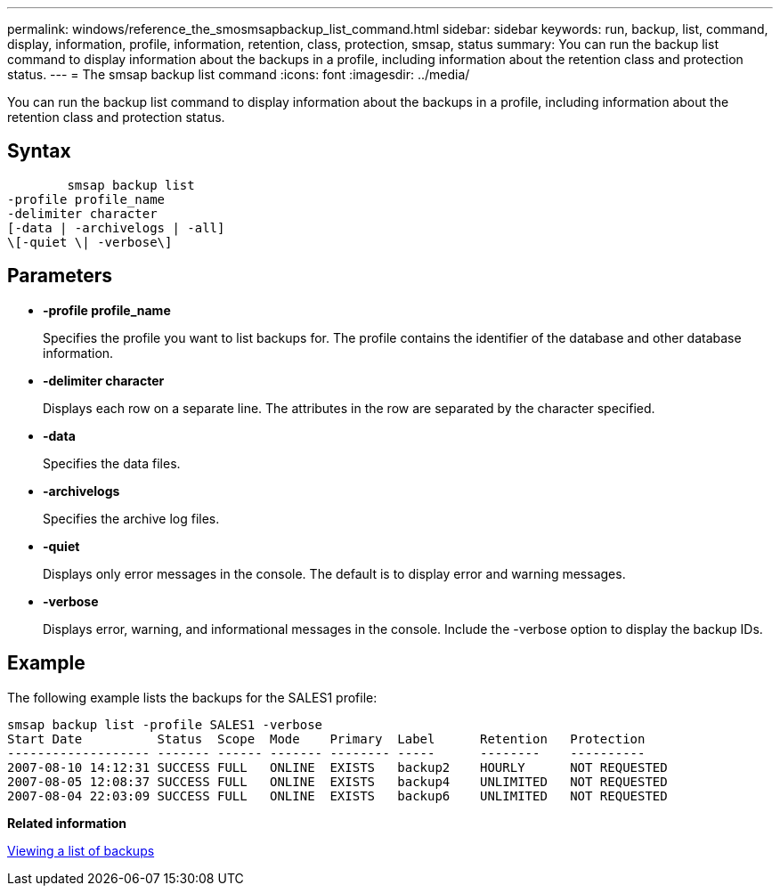 ---
permalink: windows/reference_the_smosmsapbackup_list_command.html
sidebar: sidebar
keywords: run, backup, list, command, display, information, profile, information, retention, class, protection, smsap, status
summary: You can run the backup list command to display information about the backups in a profile, including information about the retention class and protection status.
---
= The smsap backup list command
:icons: font
:imagesdir: ../media/

[.lead]
You can run the backup list command to display information about the backups in a profile, including information about the retention class and protection status.

== Syntax

----

        smsap backup list
-profile profile_name
-delimiter character
[-data | -archivelogs | -all]
\[-quiet \| -verbose\]
----

== Parameters

* *-profile profile_name*
+
Specifies the profile you want to list backups for. The profile contains the identifier of the database and other database information.

* *-delimiter character*
+
Displays each row on a separate line. The attributes in the row are separated by the character specified.

* *-data*
+
Specifies the data files.

* *-archivelogs*
+
Specifies the archive log files.

* *-quiet*
+
Displays only error messages in the console. The default is to display error and warning messages.

* *-verbose*
+
Displays error, warning, and informational messages in the console. Include the -verbose option to display the backup IDs.

== Example

The following example lists the backups for the SALES1 profile:

----
smsap backup list -profile SALES1 -verbose
Start Date          Status  Scope  Mode    Primary  Label      Retention   Protection
------------------- ------- ------ ------- -------- -----      --------    ----------
2007-08-10 14:12:31 SUCCESS FULL   ONLINE  EXISTS   backup2    HOURLY      NOT REQUESTED
2007-08-05 12:08:37 SUCCESS FULL   ONLINE  EXISTS   backup4    UNLIMITED   NOT REQUESTED
2007-08-04 22:03:09 SUCCESS FULL   ONLINE  EXISTS   backup6    UNLIMITED   NOT REQUESTED
----

*Related information*

xref:task_viewing_a_list_of_backups.adoc[Viewing a list of backups]
